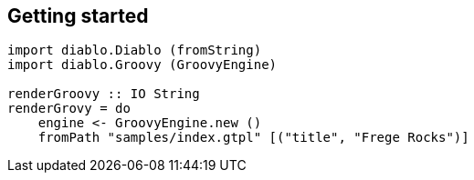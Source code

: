 == Getting started

[source, haskell]
----
import diablo.Diablo (fromString)
import diablo.Groovy (GroovyEngine)

renderGroovy :: IO String
renderGrovy = do
    engine <- GroovyEngine.new ()
    fromPath "samples/index.gtpl" [("title", "Frege Rocks")]
----
